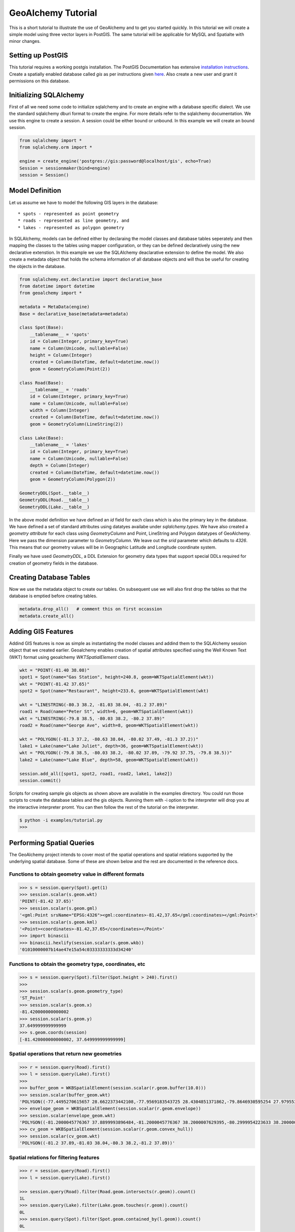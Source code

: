 GeoAlchemy Tutorial
===================

This is a short tutorial to illustrate the use of GeoAlchemy and to get
you started quickly. In this tutorial we will create a simple model using
three vector layers in PostGIS. The same tutorial will be applicable for
MySQL and Spatialte with minor changes.

Setting up PostGIS
------------------

This tutorial requires a working postgis installation. The PostGIS
Documentation has extensive `installation instructions
<http://postgis.refractions.net/docs/ch02.html#PGInstall>`_. Create a
spatially enabled database called `gis` as per instructions given
`here <http://postgis.refractions.net/docs/ch02.html#id2532099>`_. Also
create a new user and grant it permissions on this database.

Initializing SQLAlchemy
-----------------------

First of all we need some code to initialize sqlalchemy and to create an
engine with a database specific dialect. We use the standard sqlalchemy
dburi format to create the engine. For more details refer to the sqlalchemy
documentation. We use this engine to create a session. A session could be
either bound or unbound. In this example we will create an bound session.

.. code-block:: python

    from sqlalchemy import *
    from sqlalchemy.orm import *

    engine = create_engine('postgres://gis:password@localhost/gis', echo=True)
    Session = sessionmaker(bind=engine)
    session = Session()

Model Definition
----------------

Let us assume we have to model the following GIS layers in the database::

    * spots - represented as point geometry
    * roads - represented as line geometry, and
    * lakes - represented as polygon geometry

In SQLAlchemy, models can be defined either by declaraing the model classes
and database tables seperately and then mapping the classes to the tables
using mapper configuration, or they can be defined declaratively using the
new declarative extenstion. In this example we use the SQLAlchemy deaclarative
extension to define the model. We also create a metadata object that holds
the schema information of all database objects and will thus be useful for
creating the objects in the database.

.. code-block:: python

    from sqlalchemy.ext.declarative import declarative_base
    from datetime import datetime
    from geoalchemy import *

    metadata = MetaData(engine)
    Base = declarative_base(metadata=metadata)

    class Spot(Base):
        __tablename__ = 'spots'
        id = Column(Integer, primary_key=True)
        name = Column(Unicode, nullable=False)
        height = Column(Integer)
        created = Column(DateTime, default=datetime.now())
        geom = GeometryColumn(Point(2))

    class Road(Base):
        __tablename__ = 'roads'
        id = Column(Integer, primary_key=True)
        name = Column(Unicode, nullable=False)
        width = Column(Integer)
        created = Column(DateTime, default=datetime.now())
        geom = GeometryColumn(LineString(2))

    class Lake(Base):
        __tablename__ = 'lakes'
        id = Column(Integer, primary_key=True)
        name = Column(Unicode, nullable=False)
        depth = Column(Integer)
        created = Column(DateTime, default=datetime.now())
        geom = GeometryColumn(Polygon(2))

    GeometryDDL(Spot.__table__)
    GeometryDDL(Road.__table__)
    GeometryDDL(Lake.__table__)

In the above model definition we have defined an `id` field for each class
which is also the primary key in the database. We have defined a set of
standard attributes using datatyes availabe under `sqlalchemy.types`. We
have also created a `geometry attribute` for each class using `GeometryColumn`
and Point, LineString and Polygon datatypes of GeoAlchemy. Here we pass the
dimension parameter to `GeometryColumn`. We leave out the `srid` parameter which
defaults to `4326`. This means that our geometry values will be in Geographic
Latitude and Longitude coordinate system.

Finally we have used `GeometryDDL`, a DDL Extension for geometry data types
that support special DDLs required for creation of geometry fields in the
database.

Creating Database Tables
------------------------

Now we use the metadata object to create our tables. On subsequent use we will
also first drop the tables so that the database is emptied before creating tables.

.. code-block:: python

    metadata.drop_all()   # comment this on first occassion
    metadata.create_all()

Adding GIS Features
-------------------

Addind GIS features is now as simple as instantiating the model classes and addind them to the SQLAlchemy session object that we created earlier. Geoalchemy enables creation of spatial attributes specified using the Well Known Text (WKT) format using geoalchemy `WKTSpatialElement` class.

.. code-block:: python

    wkt = "POINT(-81.40 38.08)"
    spot1 = Spot(name="Gas Station", height=240.8, geom=WKTSpatialElement(wkt))
    wkt = "POINT(-81.42 37.65)"
    spot2 = Spot(name="Restaurant", height=233.6, geom=WKTSpatialElement(wkt)
    
    wkt = "LINESTRING(-80.3 38.2, -81.03 38.04, -81.2 37.89)"
    road1 = Road(name="Peter St", width=6, geom=WKTSpatialElement(wkt))
    wkt = "LINESTRING(-79.8 38.5, -80.03 38.2, -80.2 37.89)"
    road2 = Road(name="George Ave", width=8, geom=WKTSpatialElement(wkt))
    
    wkt = "POLYGON((-81.3 37.2, -80.63 38.04, -80.02 37.49, -81.3 37.2))"
    lake1 = Lake(name="Lake Juliet", depth=36, geom=WKTSpatialElement(wkt))
    wkt = "POLYGON((-79.8 38.5, -80.03 38.2, -80.02 37.89, -79.92 37.75, -79.8 38.5))"
    lake2 = Lake(name="Lake Blue", depth=58, geom=WKTSpatialElement(wkt))
    
    session.add_all([spot1, spot2, road1, road2, lake1, lake2])
    session.commit()

Scripts for creating sample gis objects as shown above are available in the examples directory. You could run those scripts to create the database tables and the gis objects. Running them with -i option to the interpreter will drop you at the interactive interpreter promt. You can then follow the rest of the tutorial on the interpreter.

.. code-block:: python

    $ python -i examples/tutorial.py
    >>>

Performing Spatial Queries
--------------------------

The GeoAlchemy project intends to cover most of the spatial operations and
spatial relations supported by the underlying spatial database. Some of these
are shown below and the rest are documented in the reference docs.

Functions to obtain geometry value in different formats
~~~~~~~~~~~~~~~~~~~~~~~~~~~~~~~~~~~~~~~~~~~~~~~~~~~~~~~

.. code-block:: python

    >>> s = session.query(Spot).get(1)
    >>> session.scalar(s.geom.wkt)
    'POINT(-81.42 37.65)'
    >>> session.scalar(s.geom.gml)
    '<gml:Point srsName="EPSG:4326"><gml:coordinates>-81.42,37.65</gml:coordinates></gml:Point>'
    >>> session.scalar(s.geom.kml)
    '<Point><coordinates>-81.42,37.65</coordinates></Point>'
    >>> import binascii
    >>> binascii.hexlify(session.scalar(s.geom.wkb))
    '01010000007b14ae47e15a54c03333333333d34240'

Functions to obtain the geometry type, coordinates, etc
~~~~~~~~~~~~~~~~~~~~~~~~~~~~~~~~~~~~~~~~~~~~~~~~~~~~~~~


.. code-block:: python

    >>> s = session.query(Spot).filter(Spot.height > 240).first()
    >>>
    >>> session.scalar(s.geom.geometry_type)
    'ST_Point'
    >>> session.scalar(s.geom.x)
    -81.420000000000002
    >>> session.scalar(s.geom.y)
    37.649999999999999
    >>> s.geom.coords(session)
    [-81.420000000000002, 37.649999999999999]

Spatial operations that return new geometries
~~~~~~~~~~~~~~~~~~~~~~~~~~~~~~~~~~~~~~~~~~~~~

.. code-block:: python

    >>> r = session.query(Road).first()
    >>> l = session.query(Lake).first()
    >>>
    >>> buffer_geom = WKBSpatialElement(session.scalar(r.geom.buffer(10.0)))
    >>> session.scalar(buffer_geom.wkt)
    'POLYGON((-77.4495270615657 28.6622373442108,-77.9569183543725 28.4304851371862,-79.8646930595254 27.9795532202266, ........ ,28.6622373442108))'
    >>> envelope_geom = WKBSpatialElement(session.scalar(r.geom.envelope))
    >>> session.scalar(envelope_geom.wkt)
    'POLYGON((-81.2000045776367 37.8899993896484,-81.2000045776367 38.2000007629395,-80.2999954223633 38.2000007629395,-80.2999954223633 37.8899993896484,-81.2000045776367 37.8899993896484))'
    >>> cv_geom = WKBSpatialElement(session.scalar(r.geom.convex_hull))
    >>> session.scalar(cv_geom.wkt)
    'POLYGON((-81.2 37.89,-81.03 38.04,-80.3 38.2,-81.2 37.89))'

Spatial relations for filtering features
~~~~~~~~~~~~~~~~~~~~~~~~~~~~~~~~~~~~~~~~

.. code-block:: python

    >>> r = session.query(Road).first()
    >>> l = session.query(Lake).first()

    >>> session.query(Road).filter(Road.geom.intersects(r.geom)).count()
    1L
    >>> session.query(Lake).filter(Lake.geom.touches(r.geom)).count()
    0L
    >>> session.query(Spot).filter(Spot.geom.contained_by(l.geom)).count()
    0L


